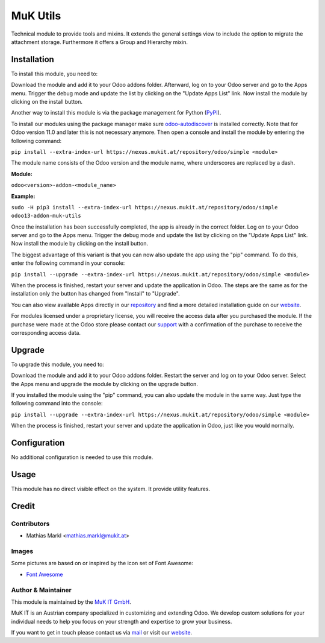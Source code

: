 =========
MuK Utils
=========

Technical module to provide tools and mixins. It extends the general settings
view to include the option to migrate the attachment storage. Furthermore it
offers a Group and Hierarchy mixin.


Installation
============

To install this module, you need to:

Download the module and add it to your Odoo addons folder. Afterward, log on to
your Odoo server and go to the Apps menu. Trigger the debug mode and update the
list by clicking on the "Update Apps List" link. Now install the module by
clicking on the install button.

Another way to install this module is via the package management for Python
(`PyPI <https://pypi.org/project/pip/>`_).

To install our modules using the package manager make sure
`odoo-autodiscover <https://pypi.org/project/odoo-autodiscover/>`_ is installed
correctly. Note that for Odoo version 11.0 and later this is not necessary anymore. 
Then open a console and install the module by entering the following command:

``pip install --extra-index-url https://nexus.mukit.at/repository/odoo/simple <module>``

The module name consists of the Odoo version and the module name, where
underscores are replaced by a dash.

**Module:**

``odoo<version>-addon-<module_name>``

**Example:**

``sudo -H pip3 install --extra-index-url https://nexus.mukit.at/repository/odoo/simple odoo13-addon-muk-utils``

Once the installation has been successfully completed, the app is already in the
correct folder. Log on to your Odoo server and go to the Apps menu. Trigger the
debug mode and update the list by clicking on the "Update Apps List" link. Now
install the module by clicking on the install button.

The biggest advantage of this variant is that you can now also update the app
using the "pip" command. To do this, enter the following command in your console:

``pip install --upgrade --extra-index-url https://nexus.mukit.at/repository/odoo/simple <module>``

When the process is finished, restart your server and update the application in
Odoo. The steps are the same as for the installation only the button has changed
from "Install" to "Upgrade".

You can also view available Apps directly in our `repository <https://nexus.mukit.at/#browse/browse:odoo>`_
and find a more detailed installation guide on our `website <https://mukit.at/page/open-source>`_.

For modules licensed under a proprietary license, you will receive the access data after you purchased
the module. If the purchase were made at the Odoo store please contact our `support <support@mukit.at>`_
with a confirmation of the purchase to receive the corresponding access data.

Upgrade
============

To upgrade this module, you need to:

Download the module and add it to your Odoo addons folder. Restart the server
and log on to your Odoo server. Select the Apps menu and upgrade the module by
clicking on the upgrade button.

If you installed the module using the "pip" command, you can also update the
module in the same way. Just type the following command into the console:

``pip install --upgrade --extra-index-url https://nexus.mukit.at/repository/odoo/simple <module>``

When the process is finished, restart your server and update the application in
Odoo, just like you would normally.


Configuration
=============

No additional configuration is needed to use this module.


Usage
=====

This module has no direct visible effect on the system. It provide utility features.


Credit
======

Contributors
------------

* Mathias Markl <mathias.markl@mukit.at>

Images
------

Some pictures are based on or inspired by the icon set of Font Awesome:

* `Font Awesome <https://fontawesome.com>`_


Author & Maintainer
-------------------

This module is maintained by the `MuK IT GmbH <https://www.mukit.at/>`_.

MuK IT is an Austrian company specialized in customizing and extending Odoo.
We develop custom solutions for your individual needs to help you focus on
your strength and expertise to grow your business.

If you want to get in touch please contact us via `mail <sale@mukit.at>`_
or visit our `website  <https://mukit.at>`_.
